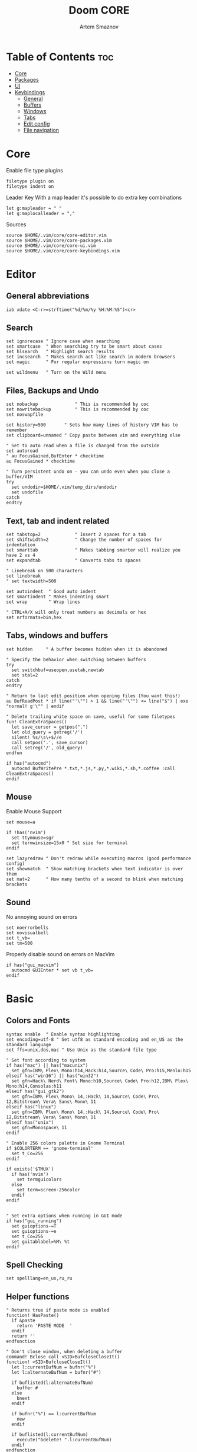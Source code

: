 #+TITLE: Doom CORE
#+AUTHOR: Artem Smaznov
#+DESCRIPTION: Core configuration for Doom Vim
#+STARTUP: overview
#+PROPERTY: header-args :tangle core.vim

* Table of Contents :toc:
- [[#core][Core]]
- [[#packages][Packages]]
- [[#ui][UI]]
- [[#keybindings][Keybindings]]
  - [[#general][General]]
  - [[#buffers][Buffers]]
  - [[#windows][Windows]]
  - [[#tabs][Tabs]]
  - [[#edit-config][Edit config]]
  - [[#file-navigation][File navigation]]

* Core
Enable file type plugins
#+begin_src vimrc
filetype plugin on
filetype indent on
#+end_src

Leader Key
With a map leader it's possible to do extra key combinations
#+begin_src vimrc
let g:mapleader = " "
let g:maplocalleader = ","
#+end_src

Sources
#+begin_src vimrc
source $HOME/.vim/core/core-editor.vim
source $HOME/.vim/core/core-packages.vim
source $HOME/.vim/core/core-ui.vim
source $HOME/.vim/core/core-keybindings.vim
#+end_src

* Editor
:PROPERTIES:
:header-args: :tangle core-editor.vim
:END:
** General abbreviations
#+begin_src vimrc
iab xdate <C-r>=strftime("%d/%m/%y %H:%M:%S")<cr>
#+end_src

** Search
#+begin_src vimrc
set ignorecase " Ignore case when searching
set smartcase  " When searching try to be smart about cases
set hlsearch   " Highlight search results
set incsearch  " Makes search act like search in modern browsers
set magic      " For regular expressions turn magic on

set wildmenu   " Turn on the Wild menu
#+end_src

** Files, Backups and Undo
#+begin_src vimrc
set nobackup              " This is recommended by coc
set nowritebackup         " This is recommended by coc
set noswapfile

set history=500       " Sets how many lines of history VIM has to remember
set clipboard=unnamed " Copy paste between vim and everything else

" Set to auto read when a file is changed from the outside
set autoread
" au FocusGained,BufEnter * checktime
au FocusGained * checktime

" Turn persistent undo on - you can undo even when you close a buffer/VIM
try
  set undodir=$HOME/.vim/temp_dirs/undodir
  set undofile
catch
endtry
#+end_src

** Text, tab and indent related
#+begin_src vimrc
set tabstop=2             " Insert 2 spaces for a tab
set shiftwidth=2          " Change the number of spaces for indentation
set smarttab              " Makes tabbing smarter will realize you have 2 vs 4
set expandtab             " Converts tabs to spaces

" Linebreak on 500 characters
set linebreak
" set textwidth=500

set autoindent  " Good auto indent
set smartindent " Makes indenting smart
set wrap        " Wrap lines

" CTRL+A/X will only treat numbers as decimals or hex
set nrformats=bin,hex
#+end_src

** Tabs, windows and buffers
#+begin_src vimrc
set hidden     " A buffer becomes hidden when it is abandoned

" Specify the behavior when switching between buffers 
try
  set switchbuf=useopen,usetab,newtab
  set stal=2
catch
endtry

" Return to last edit position when opening files (You want this!)
au BufReadPost * if line("'\"") > 1 && line("'\"") <= line("$") | exe "normal! g'\"" | endif

" Delete trailing white space on save, useful for some filetypes
fun! CleanExtraSpaces()
  let save_cursor = getpos(".")
  let old_query = getreg('/')
  silent! %s/\s\+$//e
  call setpos('.', save_cursor)
  call setreg('/', old_query)
endfun

if has("autocmd")
  autocmd BufWritePre *.txt,*.js,*.py,*.wiki,*.sh,*.coffee :call CleanExtraSpaces()
endif
#+end_src

** Mouse
Enable Mouse Support
#+begin_src vimrc
set mouse=a

if !has('nvim')
  set ttymouse=sgr
  set termwinsize=15x0 " Set size for terminal
endif

set lazyredraw " Don't redraw while executing macros (good performance config)
set showmatch  " Show matching brackets when text indicator is over them
set mat=2      " How many tenths of a second to blink when matching brackets
#+end_src

** Sound
No annoying sound on errors
#+begin_src vimrc
set noerrorbells
set novisualbell
set t_vb=
set tm=500
#+end_src

Properly disable sound on errors on MacVim
#+begin_src vimrc
if has("gui_macvim")
  autocmd GUIEnter * set vb t_vb=
endif
#+end_src

* Basic
** Colors and Fonts
#+begin_src vimrc
syntax enable  " Enable syntax highlighting
set encoding=utf-8 " Set utf8 as standard encoding and en_US as the standard language
set ffs=unix,dos,mac " Use Unix as the standard file type

" Set font according to system
if has("mac") || has("macunix")
  set gfn=IBM\ Plex\ Mono:h14,Hack:h14,Source\ Code\ Pro:h15,Menlo:h15
elseif has("win16") || has("win32")
  set gfn=Hack\ Nerd\ Font\ Mono:h10,Source\ Code\ Pro:h12,IBM\ Plex\ Mono:h14,Consolas:h11
elseif has("gui_gtk2")
  set gfn=IBM\ Plex\ Mono\ 14,:Hack\ 14,Source\ Code\ Pro\ 12,Bitstream\ Vera\ Sans\ Mono\ 11
elseif has("linux")
  set gfn=IBM\ Plex\ Mono\ 14,:Hack\ 14,Source\ Code\ Pro\ 12,Bitstream\ Vera\ Sans\ Mono\ 11
elseif has("unix")
  set gfn=Monospace\ 11
endif

" Enable 256 colors palette in Gnome Terminal
if $COLORTERM == 'gnome-terminal'
  set t_Co=256
endif

if exists('$TMUX') 
  if has('nvim')
    set termguicolors
  else
    set term=screen-256color 
  endif
endif


" Set extra options when running in GUI mode
if has("gui_running")
  set guioptions-=T
  set guioptions-=e
  set t_Co=256
  set guitablabel=%M\ %t
endif
#+end_src

** Spell Checking
#+begin_src vimrc
set spelllang=en_us,ru_ru
#+end_src

** Helper functions
#+begin_src vimrc
" Returns true if paste mode is enabled
function! HasPaste()
  if &paste
    return 'PASTE MODE  '
  endif
  return ''
endfunction

" Don't close window, when deleting a buffer
command! Bclose call <SID>BufcloseCloseIt()
function! <SID>BufcloseCloseIt()
  let l:currentBufNum = bufnr("%")
  let l:alternateBufNum = bufnr("#")

  if buflisted(l:alternateBufNum)
    buffer #
  else
    bnext
  endif

  if bufnr("%") == l:currentBufNum
    new
  endif

  if buflisted(l:currentBufNum)
    execute("bdelete! ".l:currentBufNum)
  endif
endfunction

function! CmdLine(str)
  call feedkeys(":" . a:str)
endfunction 

function! VisualSelection(direction, extra_filter) range
  let l:saved_reg = @"
  execute "normal! vgvy"

  let l:pattern = escape(@", "\\/.*'$^~[]")
  let l:pattern = substitute(l:pattern, "\n$", "", "")

  if a:direction == 'gv'
    call CmdLine("Ack '" . l:pattern . "' " )
  elseif a:direction == 'replace'
    call CmdLine("%s" . '/'. l:pattern . '/')
  endif

  let @/ = l:pattern
  let @" = l:saved_reg
endfunction

func! DeleteTillSlash()
  let g:cmd = getcmdline()

  if has("win16") || has("win32")
    let g:cmd_edited = substitute(g:cmd, "\\(.*\[\\\\]\\).*", "\\1", "")
  else
    let g:cmd_edited = substitute(g:cmd, "\\(.*\[/\]\\).*", "\\1", "")
  endif

  if g:cmd == g:cmd_edited
    if has("win16") || has("win32")
      let g:cmd_edited = substitute(g:cmd, "\\(.*\[\\\\\]\\).*\[\\\\\]", "\\1", "")
    else
      let g:cmd_edited = substitute(g:cmd, "\\(.*\[/\]\\).*/", "\\1", "")
    endif
  endif   

  return g:cmd_edited
endfunc

func! CurrentFileDir(cmd)
  return a:cmd . " " . expand("%:p:h") . "/"
endfunc
#+end_src

* Packages
:PROPERTIES:
:header-args: :tangle core-packages.vim
:END:
#+begin_src vimrc
call plug#begin('$HOME/.vim/plugged')

" ======> LSP <======
" Plug 'neoclide/coc.nvim', {'branch': 'release'} " LSP support for Vim & Neovim
Plug 'tpope/vim-cucumber'                       " Filetype plugin for Cucumber
Plug 'pangloss/vim-javascript'                  " Filetype plugin for JavaScript
Plug 'plasticboy/vim-markdown'                  " Filetype plugin for Markdown
Plug 'rust-lang/rust.vim'                       " Filetype plugin for Rust
Plug 'cespare/vim-toml'                         " Filetype plugin for TOML
Plug 'leafgarland/typescript-vim'               " Filetype plugin for TypeScript

" ======> Text <======
Plug 'jiangmiao/auto-pairs'                     " Insert or delete brackets, parens, quotes in pair
Plug 'godlygeek/tabular'                        " Configurable, flexible, intuitive text aligning
Plug 'terryma/vim-expand-region'                " Incremental visual selection
Plug 'michaeljsmith/vim-indent-object'          " Text objests based on indent levels
" Plug 'maxbrunsfeld/vim-yankstack'               " Plugin for storing and cycling through yanked text strings
Plug 'tpope/vim-commentary'                     " Plugin for commenting code
Plug 'tpope/vim-surround'                       " Plugin for deleting, changing, and adding surroundings
Plug 'tpope/vim-repeat'                         " Repeat.vim remaps `.` in a way that plugins can tap into it
Plug 'honza/vim-snippets'
Plug 'vim-scripts/ReplaceWithRegister'
Plug 'christoomey/vim-system-copy'
" Plug 'vimwiki/vimwiki'

" ======> Navigation <======
" Plug 'mileszs/ack.vim'                          " Plugin that integrates ack with Vim
" Plug 'ctrlpvim/ctrlp.vim'                       " Fuzzy file, buffer, mru, tag, ... finder
Plug 'szw/vim-tags'
Plug 'jlanzarotta/bufexplorer'                  " Buffer Explorer
Plug 'farmergreg/vim-lastplace'                 " Intelligently reopen files where you left off
Plug 'justinmk/vim-sneak'
Plug 'psliwka/vim-smoothie'
Plug 'severin-lemaignan/vim-minimap'
Plug 'junegunn/fzf', { 'do': { -> fzf#install() } }
Plug 'junegunn/fzf.vim'

" ======> Other <======
Plug 'chrisbra/Colorizer',
Plug 'vim-airline/vim-airline'
Plug 'edkolev/tmuxline.vim'
Plug 'airblade/vim-gitgutter'                   " A Vim plugin which shows a git diff in the gutter
Plug 'tpope/vim-fugitive'                       " A Git wrapper so awesome, it should be illegal
Plug 'liuchengxu/vim-which-key'
Plug 'ryanoasis/vim-devicons' 
Plug 'voldikss/vim-floaterm'

" ======> New Plugins to try <====== 
" Plug 'airblade/vim-rooter'

" ======> Themes <======
Plug 'lifepillar/vim-gruvbox8'

call plug#end()


" ░█▀▀░█▀█░█▀█░█▀▀░▀█▀░█▀▀░█▀▀
" ░█░░░█░█░█░█░█▀▀░░█░░█░█░▀▀█
" ░▀▀▀░▀▀▀░▀░▀░▀░░░▀▀▀░▀▀▀░▀▀▀

source $HOME/.vim/settings/plugins/which-key.vim
" source $HOME/.vim/settings/plugins/ack.vim
source $HOME/.vim/settings/plugins/airline.vim
source $HOME/.vim/settings/plugins/auto-pairs.vim
source $HOME/.vim/settings/plugins/buffExplorer.vim
" source $HOME/.vim/settings/plugins/coc.vim
source $HOME/.vim/settings/plugins/colorizer.vim
source $HOME/.vim/settings/plugins/commentary.vim
" source $HOME/.vim/settings/plugins/ctrlp.vim 
source $HOME/.vim/settings/plugins/floaterm.vim
source $HOME/.vim/settings/plugins/fzf.vim 
source $HOME/.vim/settings/plugins/gitGutter.vim
source $HOME/.vim/settings/plugins/minimap.vim
source $HOME/.vim/settings/plugins/sneak.vim
source $HOME/.vim/settings/plugins/system-copy.vim
source $HOME/.vim/settings/plugins/surround.vim
source $HOME/.vim/settings/plugins/tabularize.vim
source $HOME/.vim/settings/plugins/tags.vim
source $HOME/.vim/settings/plugins/tmuxline.vim
" source $HOME/.vim/settings/plugins/vimwiki.vim
" source $HOME/.vim/settings/plugins/yankstack.vim


" ░█▄█░▀█▀░█▀▀░█▀▀░
" ░█░█░░█░░▀▀█░█░░░
" ░▀░▀░▀▀▀░▀▀▀░▀▀▀░

" Automatically install missing plugins on startup
autocmd VimEnter *
      \  if len(filter(values(g:plugs), '!isdirectory(v:val.dir)'))
      \|   PlugInstall --sync | q
      \| endif

map <leader>hrp :PlugInstall --sync<cr>
#+end_src

* UI
:PROPERTIES:
:header-args: :tangle core-ui.vim
:END:
** Visual Elements
#+begin_src vimrc
set foldcolumn=1     " Add a bit extra margin to the left
set signcolumn=yes   " Always show the signcolumn, otherwise it would shift the text each time
set ruler            " Always show current position
set number           " Show line numbers
set relativenumber   " Make line numbers relative
set cursorline       " Enable highlighting of the current line
set showtabline=2    " Always show tabs
set laststatus=2     " Always display the status line
set showcmd          " Show commands
set cmdheight=1      " Height of the command bar
set splitbelow       " Horizontal splits will automatically be below
set splitright       " Vertical splits will automatically be to the right
#+end_src

** Remove separator pipes
#+begin_src vimrc
set fillchars+=vert:\ 
#+end_src

** Disable Scroll-bars 
#+begin_src vimrc
set guioptions-=r
set guioptions-=R
set guioptions-=l
set guioptions-=L
#+end_src

* Keybindings
:PROPERTIES:
:header-args: :tangle core-keybindings.vim
:END:
** Backspace
Configure backspace so it acts as it should act
#+begin_src vimrc
set backspace=eol,start,indent
set whichwrap+=<,>,h,l
#+end_src

** General
#+begin_src vimrc
" :W sudo saves the file
" (useful for handling the permission-denied error)
command! W execute 'w !sudo tee % > /dev/null' <bar> edit!

" <leader> section
nnoremap <silent> <leader><Esc> :nohlsearch<cr>

" +file section
map <leader>fc :cd %:p:h<cr>:pwd<cr>
map <leader>fs :write<cr>
map <leader>fS :write
map <leader>fv :vimgrep **/*

" +toggle section
map <leader>tp :setlocal paste!<cr>
map <leader>ts :setlocal spell!<cr>
map <leader>it :r !toilet -f pagga

" +quit/session section
map <leader>ql :source $HOME/.vim/sessions/quick-session.vim<cr>
map <leader>qL :source $HOME/.vim/sessions/
map <leader>qq :qa<cr>
map <leader>qQ :qa!<cr>
map <leader>qs :mksession! $HOME/.vim/sessions/quick-session.vim<cr>
map <leader>qS :mksession $HOME/.vim/sessions/

" +help section
" +reload section
map <leader>hre :source $MYVIMRC<cr>
map <leader>hrr :source %<cr>
#+end_src

** Buffers
#+begin_src vimrc
" <leader> section
map <leader>< :BufExplorerHorizontalSplit<cr>
map <leader>` :b#<cr>

" +buffer section
map <leader>b[ :bprevious<cr>
map <leader>b] :bnext<cr>
map <leader>bb :BufExplorerHorizontalSplit<cr>
map <leader>bd :Bclose<cr>
map <leader>bk :Bclose<cr>
map <leader>bK :bufdo bd<cr>
map <leader>bn :bnext<cr>
map <leader>bN :tabe<cr>
" map <leader>bO :<bar> %bd <bar> e#<cr>
map <leader>bp :bprevious<cr>
map <leader>bl :b#<cr>
map <leader>bs :write<cr>
map <leader>bS :wa<cr>
map <leader>bu :W<cr>

" Arrows
nnoremap <Up> :blast<cr>
nnoremap <Down> :bfirst<cr>
nnoremap <Left> :bprevious<cr>
nnoremap <Right> :bnext<cr>
#+end_src

** Windows
#+begin_src vimrc
" Smart way to move between windows
" map <C-j> <C-W>j
" map <C-k> <C-W>k
" map <C-h> <C-W>h
" map <C-l> <C-W>l

" <leader> section
map <leader>w` :term<cr>

" +window section
" Resize windows
map <leader>w+ :resize +5<cr>
map <leader>w- :resize -5<cr>
map <leader>w< :vertical resize -5<cr>
map <leader>w> :vertical resize +5<cr>
map <leader>w= <C-w>=
map <leader>w_ :resize<cr>
map <leader>w\| :vertical resize<cr>

" Standard controlls
map <leader>wb <C-w>b
map <leader>wc :close<cr>
map <leader>wd :close<cr>
map <leader>wh <C-w>h
map <leader>wH <C-w>H
map <leader>wj <C-w>j
map <leader>wJ <C-w>J
map <leader>wk <C-w>k
map <leader>wK <C-w>K
map <leader>wl <C-w>l
map <leader>wL <C-w>L
map <leader>wn :new<cr>
map <leader>wo :only<cr>
map <leader>wp <C-w>p
map <leader>wq :quit<cr>
map <leader>wr <C-w>r
map <leader>wR <C-w>R
map <leader>ws :split<cr><C-w>p
map <leader>wS :split<cr>
map <leader>wt <C-w>t
map <leader>wT <C-w>T
map <leader>wv :vsplit<cr><C-w>p
map <leader>wV :vsplit<cr>
map <leader>ww <C-w>w
map <leader>wW <C-w>W
#+end_src

** Tabs
#+begin_src vimrc
" +<Tab> section
map <leader><Tab>. :tabs<cr>
map <leader><Tab>0 :$tabnext<cr>
map <leader><Tab>1 :1tabnext<cr>
map <leader><Tab>2 :2tabnext<cr>
map <leader><Tab>3 :3tabnext<cr>
map <leader><Tab>4 :4tabnext<cr>
map <leader><Tab>5 :5tabnext<cr>
map <leader><Tab>6 :6tabnext<cr>
map <leader><Tab>7 :7tabnext<cr>
map <leader><Tab>8 :8tabnext<cr>
map <leader><Tab>9 :9tabnext<cr>
map <leader><Tab>< :0tabmove<cr>
map <leader><Tab>> :$tabmove<cr>
map <leader><Tab>[ :tabprevious<cr>
map <leader><Tab>] :tabnext<cr>
map <leader><Tab>` :tabnext #<cr>
map <leader><Tab>c :tabclose<cr>
map <leader><Tab>d :tabclose<cr>
map <leader><Tab>m :tabmove
map <leader><Tab>n :tabnew<cr>
map <leader><Tab>O :tabonly<cr>
map <leader><Tab>{ :-tabmove<cr>
map <leader><Tab>} :+tabmove<cr>


" Toggle between this and the last accessed tab
let g:lasttab = 1
nmap <leader><Tab>l :exe "tabn ".g:lasttab<CR>
au TabLeave * let g:lasttab = tabpagenr()
#+end_src

** File navigation
#+begin_src vimrc
" Visual mode pressing * or # searches for the current selection
" Super useful! From an idea by Michael Naumann
vnoremap <silent> * :<C-u>call VisualSelection('', '')<CR>/<C-R>=@/<CR><CR>
vnoremap <silent> # :<C-u>call VisualSelection('', '')<CR>?<C-R>=@/<CR><CR>

" Move a line of text using Shift+j/k in all modes
nnoremap K :m-2<cr>==
nnoremap J :m+<cr>==
vnoremap K :m '<-2<cr>gv=gv
vnoremap J :m '>+1<cr>gv=gv

" Move a line of text using Alt+j/k in all modes
nnoremap <A-k> :m-2<cr>==
nnoremap <A-j> :m+<cr>==
vnoremap <A-k> :m '<-2<cr>gv=gv
vnoremap <A-j> :m '>+1<cr>gv=gv

" Increase/Decrease numbers
noremap g- <C-x>
noremap g= <C-a>

" Folds
noremap <tab> :norm za<cr>
noremap <tab><tab> :norm zA<cr>
noremap <S-tab> :norm zR<cr>
noremap <S-tab><S-tab> :norm zM<cr>
#+end_src
